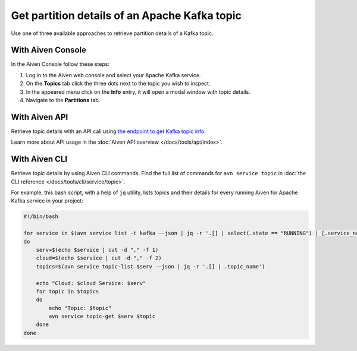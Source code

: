 Get partition details of an Apache Kafka topic
==============================================

Use one of three available approaches to retrieve partition details of a Kafka topic.

With Aiven Console
------------------

In the Aiven Console follow these steps:

1. Log in to the Aiven web console and select your Apache Kafka service.
2. On the **Topics** tab click the three dots next to the topic you wish to inspect.
3. In the appeared menu click on the **Info** entry, it will open a modal window with topic details.
4. Navigate to the **Partitions** tab.

With Aiven API
--------------

Retrieve topic details with an API call using `the endpoint to get Kafka topic info <https://api.aiven.io/doc/#operation/ServiceKafkaTopicGet>`_.

Learn more about API usage in the :doc:`Aiven API overview </docs/tools/api/index>`.

With Aiven CLI
--------------

Retrieve topic details by using Aiven CLI commands. Find the full list of commands for ``avn service topic`` in :doc:`the CLI reference </docs/tools/cli/service/topic>`.

For example, this bash script, with a help of ``jq`` utility, lists topics and their details for every running Aiven for Apache Kafka service in your project:

.. code:: bash

     #!/bin/bash

     for service in $(avn service list -t kafka --json | jq -r '.[] | select(.state == "RUNNING") | [.service_name,.cloud_name] | join(",")')
     do
         serv=$(echo $service | cut -d "," -f 1)
         cloud=$(echo $service | cut -d "," -f 2)
         topics=$(avn service topic-list $serv --json | jq -r '.[] | .topic_name')

         echo "Cloud: $cloud Service: $serv"
         for topic in $topics
         do
             echo "Topic: $topic"
             avn service topic-get $serv $topic
         done
     done
